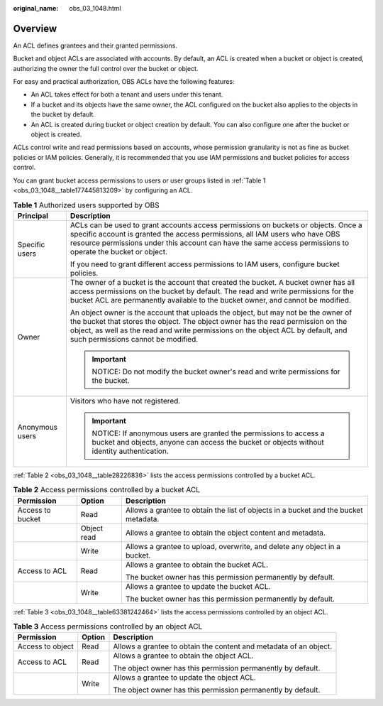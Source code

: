 :original_name: obs_03_1048.html

.. _obs_03_1048:

Overview
========

An ACL defines grantees and their granted permissions.

Bucket and object ACLs are associated with accounts. By default, an ACL is created when a bucket or object is created, authorizing the owner the full control over the bucket or object.

For easy and practical authorization, OBS ACLs have the following features:

-  An ACL takes effect for both a tenant and users under this tenant.
-  If a bucket and its objects have the same owner, the ACL configured on the bucket also applies to the objects in the bucket by default.
-  An ACL is created during bucket or object creation by default. You can also configure one after the bucket or object is created.

ACLs control write and read permissions based on accounts, whose permission granularity is not as fine as bucket policies or IAM policies. Generally, it is recommended that you use IAM permissions and bucket policies for access control.

You can grant bucket access permissions to users or user groups listed in :ref:`Table 1 <obs_03_1048__table177445813209>` by configuring an ACL.

.. _obs_03_1048__table177445813209:

.. table:: **Table 1** Authorized users supported by OBS

   +-----------------------------------+-------------------------------------------------------------------------------------------------------------------------------------------------------------------------------------------------------------------------------------------------------------------------------------------------+
   | Principal                         | Description                                                                                                                                                                                                                                                                                     |
   +===================================+=================================================================================================================================================================================================================================================================================================+
   | Specific users                    | ACLs can be used to grant accounts access permissions on buckets or objects. Once a specific account is granted the access permissions, all IAM users who have OBS resource permissions under this account can have the same access permissions to operate the bucket or object.                |
   |                                   |                                                                                                                                                                                                                                                                                                 |
   |                                   | If you need to grant different access permissions to IAM users, configure bucket policies.                                                                                                                                                                                                      |
   +-----------------------------------+-------------------------------------------------------------------------------------------------------------------------------------------------------------------------------------------------------------------------------------------------------------------------------------------------+
   | Owner                             | The owner of a bucket is the account that created the bucket. A bucket owner has all access permissions on the bucket by default. The read and write permissions for the bucket ACL are permanently available to the bucket owner, and cannot be modified.                                      |
   |                                   |                                                                                                                                                                                                                                                                                                 |
   |                                   | An object owner is the account that uploads the object, but may not be the owner of the bucket that stores the object. The object owner has the read permission on the object, as well as the read and write permissions on the object ACL by default, and such permissions cannot be modified. |
   |                                   |                                                                                                                                                                                                                                                                                                 |
   |                                   | .. important::                                                                                                                                                                                                                                                                                  |
   |                                   |                                                                                                                                                                                                                                                                                                 |
   |                                   |    NOTICE:                                                                                                                                                                                                                                                                                      |
   |                                   |    Do not modify the bucket owner's read and write permissions for the bucket.                                                                                                                                                                                                                  |
   +-----------------------------------+-------------------------------------------------------------------------------------------------------------------------------------------------------------------------------------------------------------------------------------------------------------------------------------------------+
   | Anonymous users                   | Visitors who have not registered.                                                                                                                                                                                                                                                               |
   |                                   |                                                                                                                                                                                                                                                                                                 |
   |                                   | .. important::                                                                                                                                                                                                                                                                                  |
   |                                   |                                                                                                                                                                                                                                                                                                 |
   |                                   |    NOTICE:                                                                                                                                                                                                                                                                                      |
   |                                   |    If anonymous users are granted the permissions to access a bucket and objects, anyone can access the bucket or objects without identity authentication.                                                                                                                                      |
   +-----------------------------------+-------------------------------------------------------------------------------------------------------------------------------------------------------------------------------------------------------------------------------------------------------------------------------------------------+

:ref:`Table 2 <obs_03_1048__table28226836>` lists the access permissions controlled by a bucket ACL.

.. _obs_03_1048__table28226836:

.. table:: **Table 2** Access permissions controlled by a bucket ACL

   +-----------------------+-----------------------+-------------------------------------------------------------------------------------+
   | Permission            | Option                | Description                                                                         |
   +=======================+=======================+=====================================================================================+
   | Access to bucket      | Read                  | Allows a grantee to obtain the list of objects in a bucket and the bucket metadata. |
   +-----------------------+-----------------------+-------------------------------------------------------------------------------------+
   |                       | Object read           | Allows a grantee to obtain the object content and metadata.                         |
   +-----------------------+-----------------------+-------------------------------------------------------------------------------------+
   |                       | Write                 | Allows a grantee to upload, overwrite, and delete any object in a bucket.           |
   +-----------------------+-----------------------+-------------------------------------------------------------------------------------+
   | Access to ACL         | Read                  | Allows a grantee to obtain the bucket ACL.                                          |
   |                       |                       |                                                                                     |
   |                       |                       | The bucket owner has this permission permanently by default.                        |
   +-----------------------+-----------------------+-------------------------------------------------------------------------------------+
   |                       | Write                 | Allows a grantee to update the bucket ACL.                                          |
   |                       |                       |                                                                                     |
   |                       |                       | The bucket owner has this permission permanently by default.                        |
   +-----------------------+-----------------------+-------------------------------------------------------------------------------------+

:ref:`Table 3 <obs_03_1048__table63381242464>` lists the access permissions controlled by an object ACL.

.. _obs_03_1048__table63381242464:

.. table:: **Table 3** Access permissions controlled by an object ACL

   +-----------------------+-----------------------+-------------------------------------------------------------------+
   | Permission            | Option                | Description                                                       |
   +=======================+=======================+===================================================================+
   | Access to object      | Read                  | Allows a grantee to obtain the content and metadata of an object. |
   +-----------------------+-----------------------+-------------------------------------------------------------------+
   | Access to ACL         | Read                  | Allows a grantee to obtain the object ACL.                        |
   |                       |                       |                                                                   |
   |                       |                       | The object owner has this permission permanently by default.      |
   +-----------------------+-----------------------+-------------------------------------------------------------------+
   |                       | Write                 | Allows a grantee to update the object ACL.                        |
   |                       |                       |                                                                   |
   |                       |                       | The object owner has this permission permanently by default.      |
   +-----------------------+-----------------------+-------------------------------------------------------------------+
